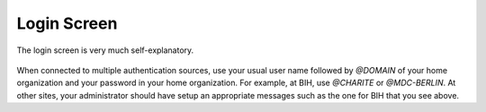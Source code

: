 .. _ui_login:

============
Login Screen
============

The login screen is very much self-explanatory.

.. figure:: _static/sodar_ui/login.png

When connected to multiple authentication sources, use your usual user name followed by `@DOMAIN` of your home organization and your password in your home organization.
For example, at BIH, use `@CHARITE` or `@MDC-BERLIN`.
At other sites, your administrator should have setup an appropriate messages such as the one for BIH that you see above.
